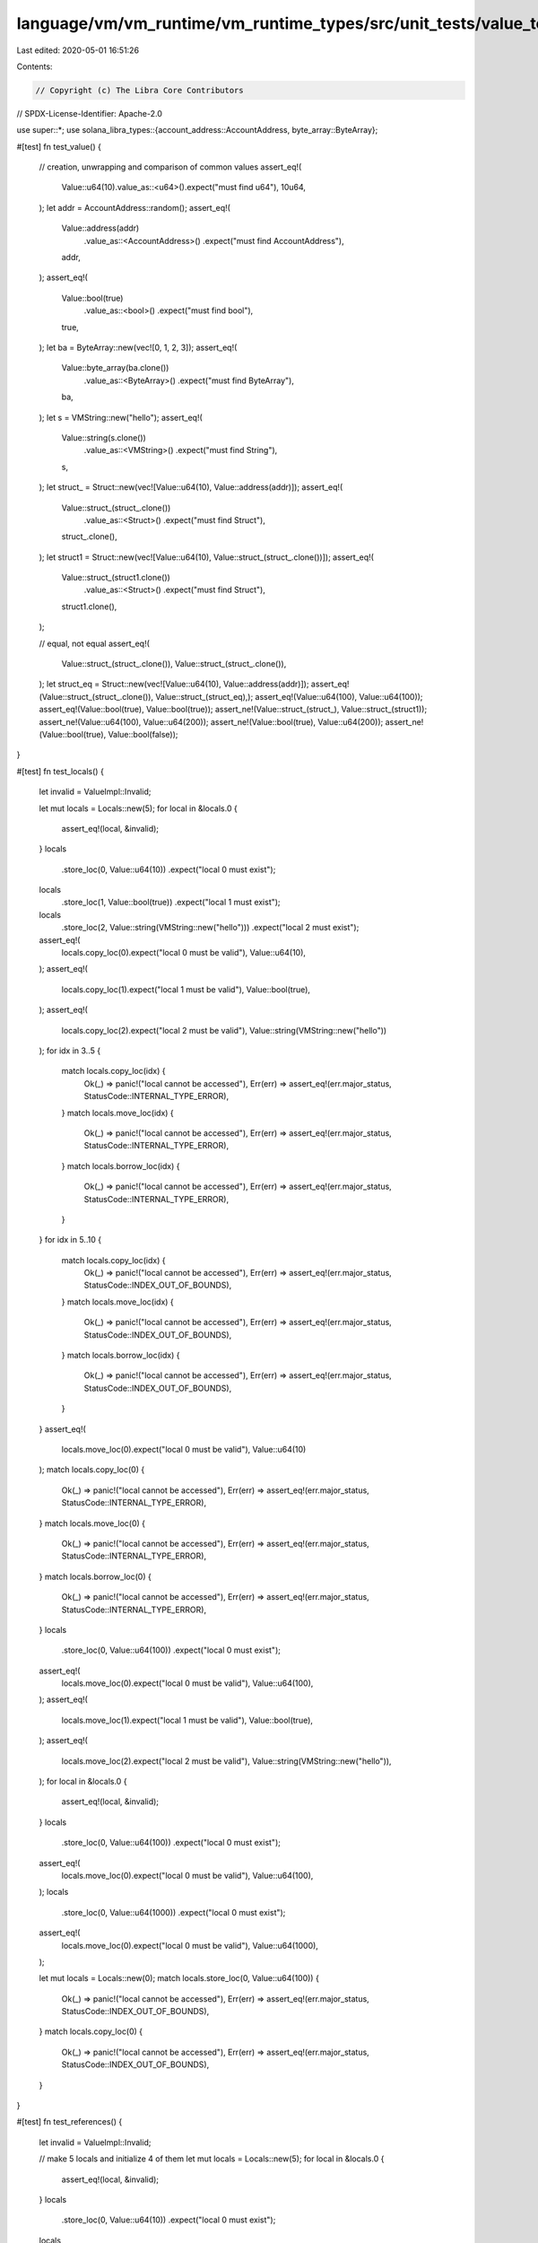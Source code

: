 language/vm/vm_runtime/vm_runtime_types/src/unit_tests/value_tests.rs
=====================================================================

Last edited: 2020-05-01 16:51:26

Contents:

.. code-block:: rs

    // Copyright (c) The Libra Core Contributors
// SPDX-License-Identifier: Apache-2.0

use super::*;
use solana_libra_types::{account_address::AccountAddress, byte_array::ByteArray};

#[test]
fn test_value() {
    // creation, unwrapping and comparison of common values
    assert_eq!(
        Value::u64(10).value_as::<u64>().expect("must find u64"),
        10u64,
    );
    let addr = AccountAddress::random();
    assert_eq!(
        Value::address(addr)
            .value_as::<AccountAddress>()
            .expect("must find AccountAddress"),
        addr,
    );
    assert_eq!(
        Value::bool(true)
            .value_as::<bool>()
            .expect("must find bool"),
        true,
    );
    let ba = ByteArray::new(vec![0, 1, 2, 3]);
    assert_eq!(
        Value::byte_array(ba.clone())
            .value_as::<ByteArray>()
            .expect("must find ByteArray"),
        ba,
    );
    let s = VMString::new("hello");
    assert_eq!(
        Value::string(s.clone())
            .value_as::<VMString>()
            .expect("must find String"),
        s,
    );
    let struct_ = Struct::new(vec![Value::u64(10), Value::address(addr)]);
    assert_eq!(
        Value::struct_(struct_.clone())
            .value_as::<Struct>()
            .expect("must find Struct"),
        struct_.clone(),
    );
    let struct1 = Struct::new(vec![Value::u64(10), Value::struct_(struct_.clone())]);
    assert_eq!(
        Value::struct_(struct1.clone())
            .value_as::<Struct>()
            .expect("must find Struct"),
        struct1.clone(),
    );

    // equal, not equal
    assert_eq!(
        Value::struct_(struct_.clone()),
        Value::struct_(struct_.clone()),
    );
    let struct_eq = Struct::new(vec![Value::u64(10), Value::address(addr)]);
    assert_eq!(Value::struct_(struct_.clone()), Value::struct_(struct_eq),);
    assert_eq!(Value::u64(100), Value::u64(100));
    assert_eq!(Value::bool(true), Value::bool(true));
    assert_ne!(Value::struct_(struct_), Value::struct_(struct1));
    assert_ne!(Value::u64(100), Value::u64(200));
    assert_ne!(Value::bool(true), Value::u64(200));
    assert_ne!(Value::bool(true), Value::bool(false));
}

#[test]
fn test_locals() {
    let invalid = ValueImpl::Invalid;

    let mut locals = Locals::new(5);
    for local in &locals.0 {
        assert_eq!(local, &invalid);
    }
    locals
        .store_loc(0, Value::u64(10))
        .expect("local 0 must exist");
    locals
        .store_loc(1, Value::bool(true))
        .expect("local 1 must exist");
    locals
        .store_loc(2, Value::string(VMString::new("hello")))
        .expect("local 2 must exist");
    assert_eq!(
        locals.copy_loc(0).expect("local 0 must be valid"),
        Value::u64(10),
    );
    assert_eq!(
        locals.copy_loc(1).expect("local 1 must be valid"),
        Value::bool(true),
    );
    assert_eq!(
        locals.copy_loc(2).expect("local 2 must be valid"),
        Value::string(VMString::new("hello"))
    );
    for idx in 3..5 {
        match locals.copy_loc(idx) {
            Ok(_) => panic!("local cannot be accessed"),
            Err(err) => assert_eq!(err.major_status, StatusCode::INTERNAL_TYPE_ERROR),
        }
        match locals.move_loc(idx) {
            Ok(_) => panic!("local cannot be accessed"),
            Err(err) => assert_eq!(err.major_status, StatusCode::INTERNAL_TYPE_ERROR),
        }
        match locals.borrow_loc(idx) {
            Ok(_) => panic!("local cannot be accessed"),
            Err(err) => assert_eq!(err.major_status, StatusCode::INTERNAL_TYPE_ERROR),
        }
    }
    for idx in 5..10 {
        match locals.copy_loc(idx) {
            Ok(_) => panic!("local cannot be accessed"),
            Err(err) => assert_eq!(err.major_status, StatusCode::INDEX_OUT_OF_BOUNDS),
        }
        match locals.move_loc(idx) {
            Ok(_) => panic!("local cannot be accessed"),
            Err(err) => assert_eq!(err.major_status, StatusCode::INDEX_OUT_OF_BOUNDS),
        }
        match locals.borrow_loc(idx) {
            Ok(_) => panic!("local cannot be accessed"),
            Err(err) => assert_eq!(err.major_status, StatusCode::INDEX_OUT_OF_BOUNDS),
        }
    }
    assert_eq!(
        locals.move_loc(0).expect("local 0 must be valid"),
        Value::u64(10)
    );
    match locals.copy_loc(0) {
        Ok(_) => panic!("local cannot be accessed"),
        Err(err) => assert_eq!(err.major_status, StatusCode::INTERNAL_TYPE_ERROR),
    }
    match locals.move_loc(0) {
        Ok(_) => panic!("local cannot be accessed"),
        Err(err) => assert_eq!(err.major_status, StatusCode::INTERNAL_TYPE_ERROR),
    }
    match locals.borrow_loc(0) {
        Ok(_) => panic!("local cannot be accessed"),
        Err(err) => assert_eq!(err.major_status, StatusCode::INTERNAL_TYPE_ERROR),
    }
    locals
        .store_loc(0, Value::u64(100))
        .expect("local 0 must exist");
    assert_eq!(
        locals.move_loc(0).expect("local 0 must be valid"),
        Value::u64(100),
    );
    assert_eq!(
        locals.move_loc(1).expect("local 1 must be valid"),
        Value::bool(true),
    );
    assert_eq!(
        locals.move_loc(2).expect("local 2 must be valid"),
        Value::string(VMString::new("hello")),
    );
    for local in &locals.0 {
        assert_eq!(local, &invalid);
    }
    locals
        .store_loc(0, Value::u64(100))
        .expect("local 0 must exist");
    assert_eq!(
        locals.move_loc(0).expect("local 0 must be valid"),
        Value::u64(100),
    );
    locals
        .store_loc(0, Value::u64(1000))
        .expect("local 0 must exist");
    assert_eq!(
        locals.move_loc(0).expect("local 0 must be valid"),
        Value::u64(1000),
    );

    let mut locals = Locals::new(0);
    match locals.store_loc(0, Value::u64(100)) {
        Ok(_) => panic!("local cannot be accessed"),
        Err(err) => assert_eq!(err.major_status, StatusCode::INDEX_OUT_OF_BOUNDS),
    }
    match locals.copy_loc(0) {
        Ok(_) => panic!("local cannot be accessed"),
        Err(err) => assert_eq!(err.major_status, StatusCode::INDEX_OUT_OF_BOUNDS),
    }
}

#[test]
fn test_references() {
    let invalid = ValueImpl::Invalid;

    // make 5 locals and initialize 4 of them
    let mut locals = Locals::new(5);
    for local in &locals.0 {
        assert_eq!(local, &invalid);
    }
    locals
        .store_loc(0, Value::u64(10))
        .expect("local 0 must exist");
    locals
        .store_loc(1, Value::bool(true))
        .expect("local 1 must exist");
    locals
        .store_loc(2, Value::string(VMString::new("hello")))
        .expect("local 2 must exist");
    let addr = AccountAddress::random();
    let struct_inner = Struct::new(vec![Value::u64(20), Value::string(VMString::new("hello"))]);
    let struct_outer = Struct::new(vec![
        Value::u64(10),
        Value::address(addr),
        Value::struct_(struct_inner),
    ]);
    locals
        .store_loc(3, Value::struct_(struct_outer))
        .expect("local 3 must exist");
    match locals.borrow_loc(4) {
        Ok(_) => panic!("local cannot be accessed"),
        Err(err) => assert_eq!(err.major_status, StatusCode::INTERNAL_TYPE_ERROR),
    }

    // check, change and check again 1st local
    let ref0 = locals.borrow_loc(0).expect("local 0 must exist");
    assert_eq!(
        ref0.value_as::<ReferenceValue>()
            .expect("value must be a reference")
            .read_ref()
            .expect("reference must be valid"),
        Value::u64(10),
    );
    let ref0 = locals.borrow_loc(0).expect("local 0 must exist");
    ref0.value_as::<ReferenceValue>()
        .expect("value must be a reference")
        .write_ref(Value::u64(100));
    let ref0 = locals.borrow_loc(0).expect("local 0 must exist");
    assert_eq!(
        ref0.value_as::<ReferenceValue>()
            .expect("value must be a reference")
            .read_ref()
            .expect("reference must be valid"),
        Value::u64(100),
    );

    // check failure in borrow field on 1st local, move it out and check failure in borrow local
    let ref0 = locals.borrow_loc(0).expect("local 0 must exist");
    match ref0
        .value_as::<ReferenceValue>()
        .expect("value must be a reference")
        .borrow_field(0)
    {
        Ok(_) => panic!("reference not a Struct"),
        Err(err) => assert_eq!(err.major_status, StatusCode::INTERNAL_TYPE_ERROR),
    }
    assert_eq!(
        locals.move_loc(0).expect("local 0 must be valid"),
        Value::u64(100),
    );
    match locals.borrow_loc(0) {
        Ok(_) => panic!("local cannot be accessed"),
        Err(err) => assert_eq!(err.major_status, StatusCode::INTERNAL_TYPE_ERROR),
    }

    // check 2nd local
    let ref1 = locals.borrow_loc(1).expect("local 1 must exist");
    assert_eq!(
        ref1.value_as::<ReferenceValue>()
            .expect("value must be a reference")
            .read_ref()
            .expect("reference must be valid"),
        Value::bool(true),
    );

    // check, change and check again 3rd local
    let ref2 = locals.borrow_loc(2).expect("local 2 must exist");
    assert_eq!(
        ref2.value_as::<ReferenceValue>()
            .expect("value must be a reference")
            .read_ref()
            .expect("reference must be valid"),
        Value::string(VMString::new("hello")),
    );
    let ref2 = locals.borrow_loc(2).expect("local 2 must exist");
    ref2.value_as::<ReferenceValue>()
        .expect("value must be a reference")
        .write_ref(Value::string(VMString::new("world")));
    let ref2 = locals.borrow_loc(2).expect("local 2 must exist");
    assert_eq!(
        ref2.value_as::<ReferenceValue>()
            .expect("value must be a reference")
            .read_ref()
            .expect("reference must be valid"),
        Value::string(VMString::new("world")),
    );

    // check 4th local
    let ref3 = locals.borrow_loc(3).expect("local 3 must exist");
    let struct_inner = Struct::new(vec![Value::u64(20), Value::string(VMString::new("hello"))]);
    let struct_outer = Struct::new(vec![
        Value::u64(10),
        Value::address(addr),
        Value::struct_(struct_inner),
    ]);
    assert_eq!(
        ref3.value_as::<ReferenceValue>()
            .expect("value must be a reference")
            .read_ref()
            .expect("reference must be valid"),
        Value::struct_(struct_outer),
    );

    // check, change and check again field 0 in 4th local
    let ref3 = locals.borrow_loc(3).expect("local 3 must exist");
    let field_ref = ref3
        .value_as::<ReferenceValue>()
        .expect("value must be a reference")
        .borrow_field(0)
        .expect("field 0 must exist");
    assert_eq!(
        field_ref
            .value_as::<ReferenceValue>()
            .expect("value must be a reference")
            .read_ref()
            .expect("reference must be valid"),
        Value::u64(10),
    );
    let ref3 = locals.borrow_loc(3).expect("local 3 must exist");
    let field_ref = ref3
        .value_as::<ReferenceValue>()
        .expect("value must be a reference")
        .borrow_field(0)
        .expect("field 0 must exist");
    field_ref
        .value_as::<ReferenceValue>()
        .expect("value must be a reference")
        .write_ref(Value::u64(100));
    let ref3 = locals.borrow_loc(3).expect("local 3 must exist");
    let field_ref = ref3
        .value_as::<ReferenceValue>()
        .expect("value must be a reference")
        .borrow_field(0)
        .expect("field 0 must exist");
    assert_eq!(
        field_ref
            .value_as::<ReferenceValue>()
            .expect("value must be a reference")
            .read_ref()
            .expect("reference must be valid"),
        Value::u64(100),
    );

    // check and change field 1 in the inner struct of the 4th local
    let ref3 = locals.borrow_loc(3).expect("local 3 must exist");
    let field_ref = ref3
        .value_as::<ReferenceValue>()
        .expect("value must be a reference")
        .borrow_field(2)
        .expect("field 2 must exist");
    let inner_field_ref = field_ref
        .value_as::<ReferenceValue>()
        .expect("value must be a reference")
        .borrow_field(1)
        .expect("field 1 must exist");
    assert_eq!(
        inner_field_ref
            .value_as::<ReferenceValue>()
            .expect("value must be a reference")
            .read_ref()
            .expect("reference must be valid"),
        Value::string(VMString::new("hello")),
    );
    let ref3 = locals.borrow_loc(3).expect("local 3 must exist");
    let field_ref = ref3
        .value_as::<ReferenceValue>()
        .expect("value must be a reference")
        .borrow_field(2)
        .expect("field 2 must exist");
    let inner_field_ref = field_ref
        .value_as::<ReferenceValue>()
        .expect("value must be a reference")
        .borrow_field(1)
        .expect("field 1 must exist");
    inner_field_ref
        .value_as::<ReferenceValue>()
        .expect("value must be a reference")
        .write_ref(Value::string(VMString::new("world")));

    // verify struct in 4th local is changed
    let ref3 = locals.borrow_loc(3).expect("local 3 must exist");
    let struct_inner = Struct::new(vec![Value::u64(20), Value::string(VMString::new("world"))]);
    let struct_outer = Struct::new(vec![
        Value::u64(100),
        Value::address(addr),
        Value::struct_(struct_inner),
    ]);
    assert_eq!(
        ref3.value_as::<ReferenceValue>()
            .expect("value must be a reference")
            .read_ref()
            .expect("reference must be valid"),
        Value::struct_(struct_outer.clone()),
    );
    assert_eq!(
        locals.move_loc(3).expect("local 3 must exist"),
        Value::struct_(struct_outer),
    );
}


